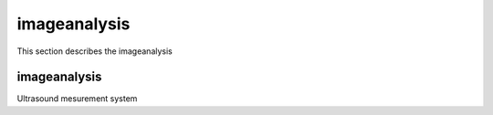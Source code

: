 .. _imageanalysis:

imageanalysis
==================

This section describes the imageanalysis


imageanalysis
--------------

Ultrasound mesurement system

